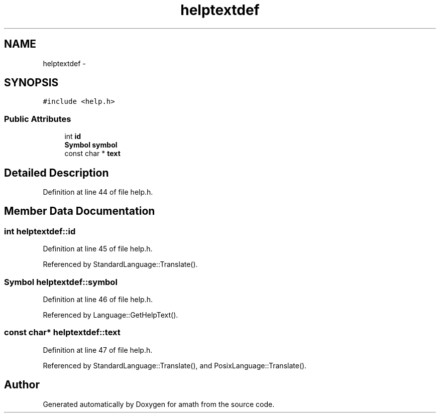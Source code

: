 .TH "helptextdef" 3 "Sat Jan 21 2017" "Version 1.6.1" "amath" \" -*- nroff -*-
.ad l
.nh
.SH NAME
helptextdef \- 
.SH SYNOPSIS
.br
.PP
.PP
\fC#include <help\&.h>\fP
.SS "Public Attributes"

.in +1c
.ti -1c
.RI "int \fBid\fP"
.br
.ti -1c
.RI "\fBSymbol\fP \fBsymbol\fP"
.br
.ti -1c
.RI "const char * \fBtext\fP"
.br
.in -1c
.SH "Detailed Description"
.PP 
Definition at line 44 of file help\&.h\&.
.SH "Member Data Documentation"
.PP 
.SS "int helptextdef::id"

.PP
Definition at line 45 of file help\&.h\&.
.PP
Referenced by StandardLanguage::Translate()\&.
.SS "\fBSymbol\fP helptextdef::symbol"

.PP
Definition at line 46 of file help\&.h\&.
.PP
Referenced by Language::GetHelpText()\&.
.SS "const char* helptextdef::text"

.PP
Definition at line 47 of file help\&.h\&.
.PP
Referenced by StandardLanguage::Translate(), and PosixLanguage::Translate()\&.

.SH "Author"
.PP 
Generated automatically by Doxygen for amath from the source code\&.
